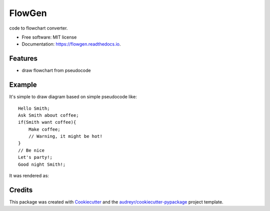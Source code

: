 ===============================
FlowGen
===============================


.. image:: https://img.shields.io/pypi/v/flowgen.svg
        :target: https://pypi.python.org/pypi/flowgen

.. image:: https://img.shields.io/travis/ad-m/flowgen.svg
        :target: https://travis-ci.org/ad-m/flowgen

.. image:: https://readthedocs.org/projects/flowgen/badge/?version=latest
        :target: https://flowgen.readthedocs.io/en/latest/?badge=latest
        :alt: Documentation Status

.. image:: https://pyup.io/repos/github/ad-m/flowgen/shield.svg
     :target: https://pyup.io/repos/github/ad-m/flowgen/
     :alt: Updates


code to flowchart converter.


* Free software: MIT license
* Documentation: https://flowgen.readthedocs.io.


Features
--------

* draw flowchart from pseudocode

Example
--------

It's simple to draw diagram based on simple pseudocode like::

    Hello Smith;
    Ask Smith about coffee;
    if(Smith want coffee){
        Make coffee;
        // Warning, it might be hot!
    }
    // Be nice
    Let's party!;
    Good night Smith!;

It was rendered as:

.. image:: https://raw.githubusercontent.com/ad-m/flowgen/master/examples/basic_code.png
     :alt: Rendered diagram



Credits
---------

This package was created with Cookiecutter_ and the `audreyr/cookiecutter-pypackage`_ project template.

.. _Cookiecutter: https://github.com/audreyr/cookiecutter
.. _`audreyr/cookiecutter-pypackage`: https://github.com/audreyr/cookiecutter-pypackage

